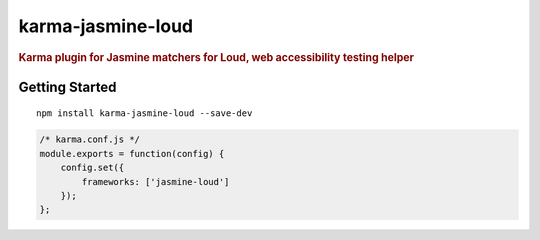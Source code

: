 karma-jasmine-loud
==================

.. rubric:: Karma plugin for Jasmine matchers for Loud, web accessibility testing helper

Getting Started
---------------

::

    npm install karma-jasmine-loud --save-dev

.. code-block:: javascript

   /* karma.conf.js */
   module.exports = function(config) {
       config.set({
           frameworks: ['jasmine-loud']
       });
   };

